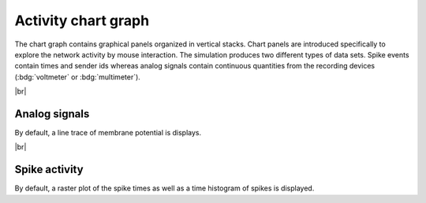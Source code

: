 Activity chart graph
====================

The chart graph contains graphical panels organized in vertical stacks.
Chart panels are introduced specifically to explore the network activity by mouse interaction.
The simulation produces two different types of data sets.
Spike events contain times and sender ids whereas analog signals contain continuous quantities from the recording devices (:bdg:`voltmeter` or :bdg:`multimeter`).


|br|

.. _activity-chart-graph-analog-signals:

Analog signals
--------------

.. image:: /_static/img/screenshots/activity/activity-chart-graph-analog.png
   :target: #analog-signals

By default, a line trace of membrane potential is displays.

.. seeAlso::
   - :ref:`Use controller for activity graph<controller-sidebar-activity-chart-controller>`

|br|

.. _activity-chart-graph-spike-activity:

Spike activity
--------------

.. image:: /_static/img/screenshots/activity/activity-chart-graph-spike.png
   :target: #spike-activity

By default, a raster plot of the spike times as well as a time histogram of spikes is displayed.

.. seeAlso::
   - :ref:`Use controller for activity graph<controller-sidebar-activity-chart-controller>`
